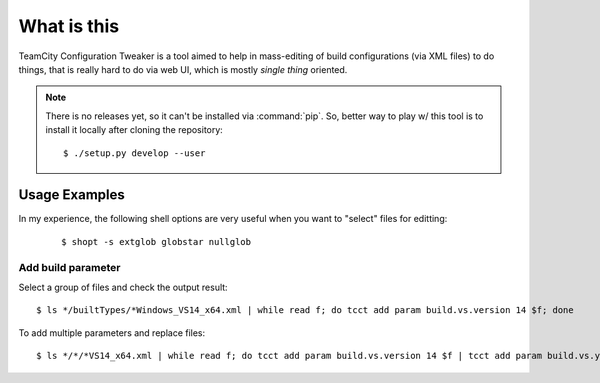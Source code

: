 What is this
============

TeamCity Configuration Tweaker is a tool aimed to help in mass-editing of build
configurations (via XML files) to do things, that is really hard to do via web UI,
which is mostly *single thing* oriented.

.. note::

    There is no releases yet, so it can't be installed via :command:`pip`.
    So, better way to play w/ this tool is to install it locally after cloning the repository:

    ::

        $ ./setup.py develop --user


Usage Examples
--------------

In my experience, the following shell options are very useful when you want to "select"
files for editting:

    ::

        $ shopt -s extglob globstar nullglob


Add build parameter
^^^^^^^^^^^^^^^^^^^

Select a group of files and check the output result:

::

    $ ls */builtTypes/*Windows_VS14_x64.xml | while read f; do tcct add param build.vs.version 14 $f; done

To add multiple parameters and replace files:

::

    $ ls */*/*VS14_x64.xml | while read f; do tcct add param build.vs.version 14 $f | tcct add param build.vs.year 2015 > $f.tmp && mv $f.tmp $f; done


.. To be continued
